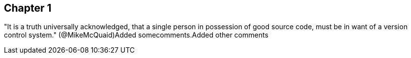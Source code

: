 == Chapter 1
"It is a truth universally acknowledged, that a single person in
possession of good source code, must be in want of a version control
system." (@MikeMcQuaid)Added somecomments.Added other comments
